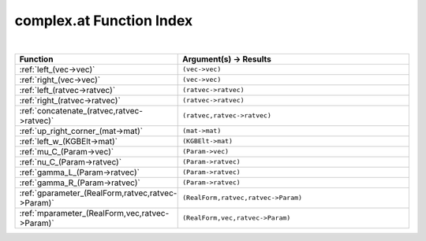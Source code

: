 .. _complex.at_index:

complex.at Function Index
=======================================================
|

.. list-table::
   :widths: 10 20
   :header-rows: 1

   * - Function
     - Argument(s) -> Results
   * - :ref:`left_(vec->vec)`
     - ``(vec->vec)``
   * - :ref:`right_(vec->vec)`
     - ``(vec->vec)``
   * - :ref:`left_(ratvec->ratvec)`
     - ``(ratvec->ratvec)``
   * - :ref:`right_(ratvec->ratvec)`
     - ``(ratvec->ratvec)``
   * - :ref:`concatenate_(ratvec,ratvec->ratvec)`
     - ``(ratvec,ratvec->ratvec)``
   * - :ref:`up_right_corner_(mat->mat)`
     - ``(mat->mat)``
   * - :ref:`left_w_(KGBElt->mat)`
     - ``(KGBElt->mat)``
   * - :ref:`mu_C_(Param->vec)`
     - ``(Param->vec)``
   * - :ref:`nu_C_(Param->ratvec)`
     - ``(Param->ratvec)``
   * - :ref:`gamma_L_(Param->ratvec)`
     - ``(Param->ratvec)``
   * - :ref:`gamma_R_(Param->ratvec)`
     - ``(Param->ratvec)``
   * - :ref:`gparameter_(RealForm,ratvec,ratvec->Param)`
     - ``(RealForm,ratvec,ratvec->Param)``
   * - :ref:`mparameter_(RealForm,vec,ratvec->Param)`
     - ``(RealForm,vec,ratvec->Param)``
